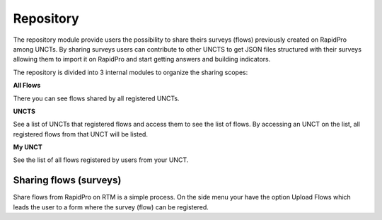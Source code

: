 ==========
Repository
==========
The repository module provide users the possibility to share theirs surveys (flows) previously created on RapidPro among UNCTs. By sharing surveys users can contribute to other UNCTS to get JSON files structured with their surveys allowing them to import it on RapidPro and start getting answers and building indicators.

The repository is divided into 3 internal modules to organize the sharing scopes:

**All Flows**

There you can see flows shared by all registered UNCTs.

**UNCTS**

See a list of UNCTs that registered flows and access them to see the list of flows. By accessing an UNCT on the list, all registered flows from that UNCT will be listed.

**My UNCT**

See the list of all flows registered by users from your UNCT.

Sharing flows (surveys)
-----------------------
Share flows from RapidPro on RTM is a simple process. On the side menu your have the option Upload Flows which leads the user to a form where the survey (flow) can be registered.

